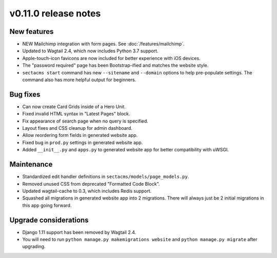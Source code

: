 v0.11.0 release notes
=====================


New features
------------

* NEW Mailchimp integration with form pages. See :doc:`/features/mailchimp`.
* Updated to Wagtail 2.4, which now includes Python 3.7 support.
* Apple-touch-icon favicons are now included for better experience with iOS devices.
* The "password required" page has been Bootstrap-ified and matches the website style.
* ``sectacms start`` command has new ``--sitename`` and ``--domain`` options to help pre-populate
  settings. The command also has more helpful output for beginners.


Bug fixes
---------

* Can now create Card Grids inside of a Hero Unit.
* Fixed invalid HTML syntax in "Latest Pages" block.
* Fix appearance of search page when no query is specified.
* Layout fixes and CSS cleanup for admin dashboard.
* Allow reordering form fields in generated website app.
* Fixed bug in ``prod.py`` settings in generated website app.
* Added ``__init__.py`` and ``apps.py`` to generated website app for better compatibility with uWSGI.


Maintenance
-----------

* Standardized edit handler definitions in ``sectacms/models/page_models.py``.
* Removed unused CSS from deprecated "Formatted Code Block".
* Updated wagtail-cache to 0.3, which includes Redis support.
* Squashed all migrations in generated website app into 2 migrations.
  There will always just be 2 initial migrations in this app going forward.


Upgrade considerations
----------------------

* Django 1.11 support has been removed by Wagtail 2.4.
* You will need to run ``python manage.py makemigrations website`` and
  ``python manage.py migrate`` after upgrading.
